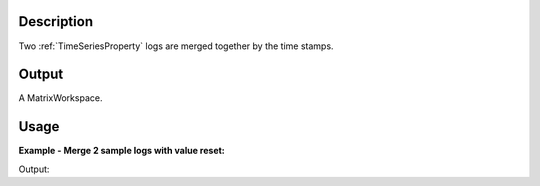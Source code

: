 .. algorithm::

.. summary::

.. relatedalgorithms::

.. properties::

Description
-----------

Two :ref:`TimeSeriesProperty` logs are merged together
by the time stamps.

Output
------

A MatrixWorkspace.


Usage
-----

**Example - Merge 2 sample logs with value reset:**

.. testcode:: ExMerge2Logs

  Load(Filename=r'HYS_11092_event.nxs',OutputWorkspace='HYS_11092_event')
  MergeLogs(Workspace='HYS_11092_event',LogName1='Phase1',LogName2='Phase2',MergedLogName='PhaseM12',ResetLogValue='1',LogValue1='1',LogValue2='2')
  ws = mtd["HYS_11092_event"]
  newprop = ws.run().getProperty("PhaseM12")
  prop1 = ws.run().getProperty("Phase1")
  prop2 = ws.run().getProperty("Phase2")
  
  print("Phase 1's size = {}, Phase 2's size = {}, Merged size = {}.".format(prop1.size(), prop2.size(), newprop.size()))
  for i in range(5):
      print("Phase1              Time[{}] = {}.".format(i, prop1.nthTime(i)))
  for i in range(5):
      print("Phase2              Time[{}] = {}.".format(i, prop2.nthTime(i)))
  for i in range(5):
      print("Mixed Phase 1 and 2 Time[{}] = {}.".format(i, newprop.nthTime(i)))

.. testcleanup:: ExMerge2Logs

  DeleteWorkspace(Workspace='HYS_11092_event')

Output:

.. testoutput:: ExMerge2Logs

  Phase 1's size = 21, Phase 2's size = 20, Merged size = 41.
  Phase1              Time[0] = 2012-08-14T18:55:52.390000000 .
  Phase1              Time[1] = 2012-08-14T18:55:52.406000000 .
  Phase1              Time[2] = 2012-08-14T18:55:55.640000000 .
  Phase1              Time[3] = 2012-08-14T18:55:57.171000137 .
  Phase1              Time[4] = 2012-08-14T18:56:01.546000137 .
  Phase2              Time[0] = 2012-08-14T18:55:52.390000000 .
  Phase2              Time[1] = 2012-08-14T18:55:52.406000000 .
  Phase2              Time[2] = 2012-08-14T18:55:57.171000137 .
  Phase2              Time[3] = 2012-08-14T18:56:01.546000137 .
  Phase2              Time[4] = 2012-08-14T18:56:04.390000000 .
  Mixed Phase 1 and 2 Time[0] = 2012-08-14T18:55:52.390000000 .
  Mixed Phase 1 and 2 Time[1] = 2012-08-14T18:55:52.390000000 .
  Mixed Phase 1 and 2 Time[2] = 2012-08-14T18:55:52.406000000 .
  Mixed Phase 1 and 2 Time[3] = 2012-08-14T18:55:52.406000000 .
  Mixed Phase 1 and 2 Time[4] = 2012-08-14T18:55:55.640000000 .

.. categories::

.. sourcelink::
